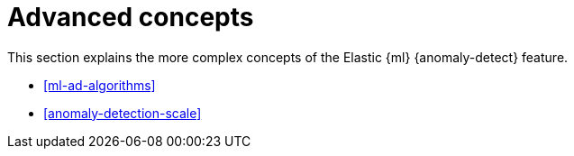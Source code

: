 [role="xpack"]
[[ml-ad-concepts]]
= Advanced concepts

This section explains the more complex concepts of the Elastic {ml} 
{anomaly-detect} feature.

* <<ml-ad-algorithms>>
* <<anomaly-detection-scale>>

